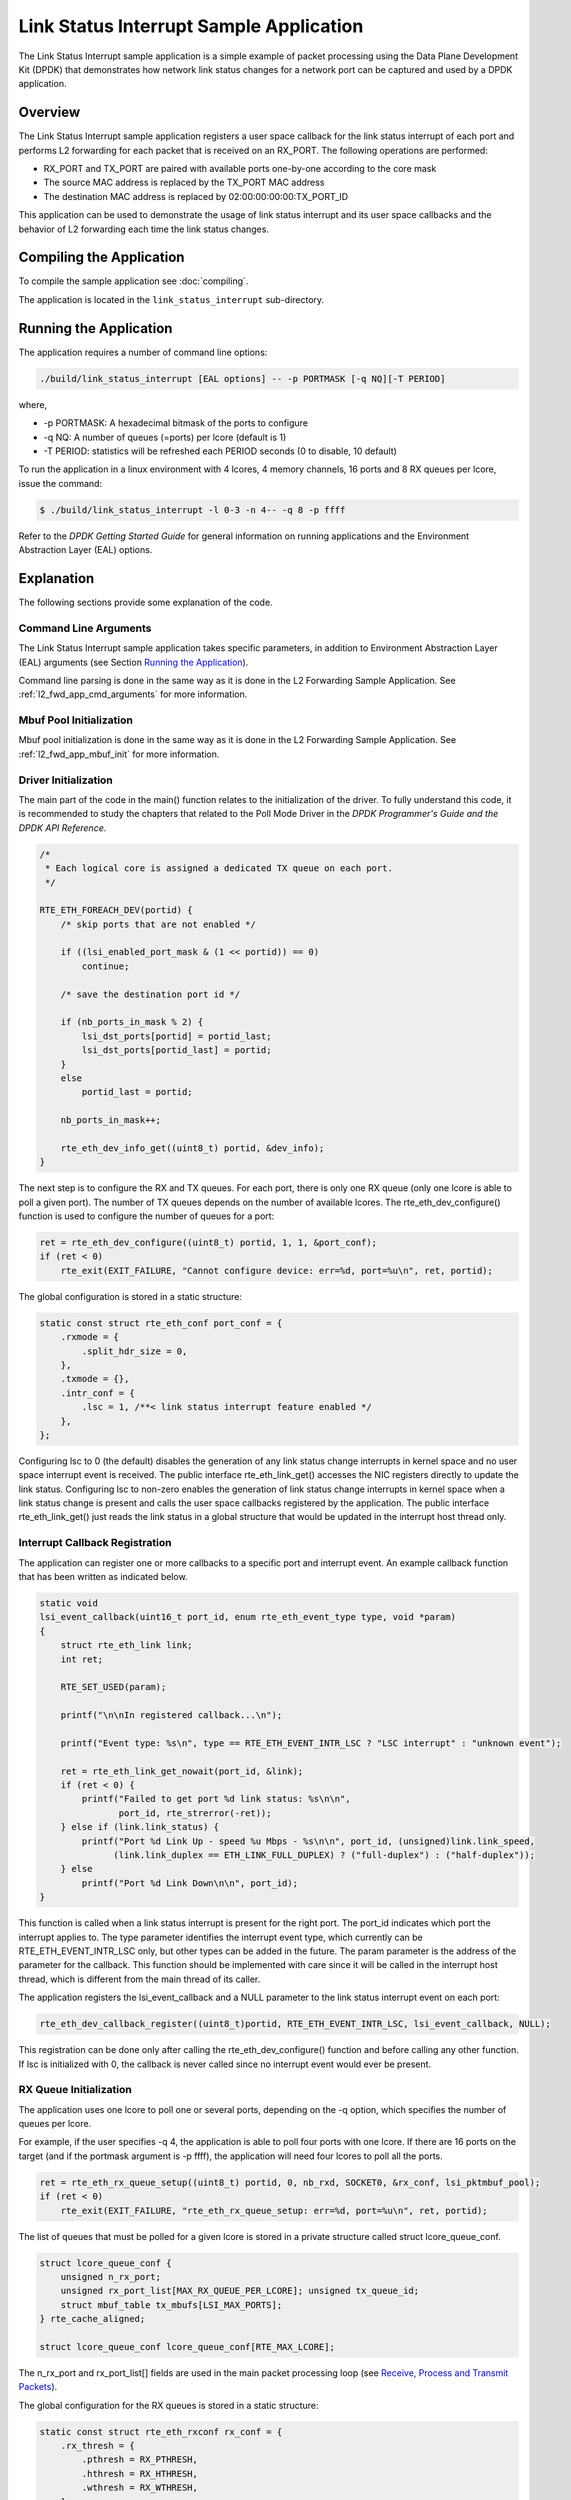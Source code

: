 ..  SPDX-License-Identifier: BSD-3-Clause
    Copyright(c) 2010-2014 Intel Corporation.

Link Status Interrupt Sample Application
========================================

The Link Status Interrupt sample application is a simple example of packet processing using
the Data Plane Development Kit (DPDK) that
demonstrates how network link status changes for a network port can be captured and
used by a DPDK application.

Overview
--------

The Link Status Interrupt sample application registers a user space callback for the link status interrupt of each port
and performs L2 forwarding for each packet that is received on an RX_PORT.
The following operations are performed:

*   RX_PORT and TX_PORT are paired with available ports one-by-one according to the core mask

*   The source MAC address is replaced by the TX_PORT MAC address

*   The destination MAC address is replaced by 02:00:00:00:00:TX_PORT_ID

This application can be used to demonstrate the usage of link status interrupt and its user space callbacks
and the behavior of L2 forwarding each time the link status changes.

Compiling the Application
-------------------------

To compile the sample application see :doc:`compiling`.

The application is located in the ``link_status_interrupt`` sub-directory.

Running the Application
-----------------------

The application requires a number of command line options:

.. code-block:: console

    ./build/link_status_interrupt [EAL options] -- -p PORTMASK [-q NQ][-T PERIOD]

where,

*   -p PORTMASK: A hexadecimal bitmask of the ports to configure

*   -q NQ: A number of queues (=ports) per lcore (default is 1)

*   -T PERIOD: statistics will be refreshed each PERIOD seconds (0 to disable, 10 default)

To run the application in a linux environment with 4 lcores, 4 memory channels, 16 ports and 8 RX queues per lcore,
issue the command:

.. code-block:: console

    $ ./build/link_status_interrupt -l 0-3 -n 4-- -q 8 -p ffff

Refer to the *DPDK Getting Started Guide* for general information on running applications
and the Environment Abstraction Layer (EAL) options.

Explanation
-----------

The following sections provide some explanation of the code.

Command Line Arguments
~~~~~~~~~~~~~~~~~~~~~~

The Link Status Interrupt sample application takes specific parameters,
in addition to Environment Abstraction Layer (EAL) arguments (see Section `Running the Application`_).

Command line parsing is done in the same way as it is done in the L2 Forwarding Sample Application.
See :ref:`l2_fwd_app_cmd_arguments` for more information.

Mbuf Pool Initialization
~~~~~~~~~~~~~~~~~~~~~~~~

Mbuf pool initialization is done in the same way as it is done in the L2 Forwarding Sample Application.
See :ref:`l2_fwd_app_mbuf_init` for more information.

Driver Initialization
~~~~~~~~~~~~~~~~~~~~~

The main part of the code in the main() function relates to the initialization of the driver.
To fully understand this code, it is recommended to study the chapters that related to the Poll Mode Driver in the
*DPDK Programmer's Guide and the DPDK API Reference*.

.. code-block:: c

    /*
     * Each logical core is assigned a dedicated TX queue on each port.
     */

    RTE_ETH_FOREACH_DEV(portid) {
        /* skip ports that are not enabled */

        if ((lsi_enabled_port_mask & (1 << portid)) == 0)
            continue;

        /* save the destination port id */

        if (nb_ports_in_mask % 2) {
            lsi_dst_ports[portid] = portid_last;
            lsi_dst_ports[portid_last] = portid;
        }
        else
            portid_last = portid;

        nb_ports_in_mask++;

        rte_eth_dev_info_get((uint8_t) portid, &dev_info);
    }

The next step is to configure the RX and TX queues.
For each port, there is only one RX queue (only one lcore is able to poll a given port).
The number of TX queues depends on the number of available lcores.
The rte_eth_dev_configure() function is used to configure the number of queues for a port:

.. code-block:: c

    ret = rte_eth_dev_configure((uint8_t) portid, 1, 1, &port_conf);
    if (ret < 0)
        rte_exit(EXIT_FAILURE, "Cannot configure device: err=%d, port=%u\n", ret, portid);

The global configuration is stored in a static structure:

.. code-block:: c

    static const struct rte_eth_conf port_conf = {
        .rxmode = {
            .split_hdr_size = 0,
        },
        .txmode = {},
        .intr_conf = {
            .lsc = 1, /**< link status interrupt feature enabled */
        },
    };

Configuring lsc to 0 (the default) disables the generation of any link status change interrupts in kernel space
and no user space interrupt event is received.
The public interface rte_eth_link_get() accesses the NIC registers directly to update the link status.
Configuring lsc to non-zero enables the generation of link status change interrupts in kernel space
when a link status change is present and calls the user space callbacks registered by the application.
The public interface rte_eth_link_get() just reads the link status in a global structure
that would be updated in the interrupt host thread only.

Interrupt Callback Registration
~~~~~~~~~~~~~~~~~~~~~~~~~~~~~~~

The application can register one or more callbacks to a specific port and interrupt event.
An example callback function that has been written as indicated below.

.. code-block:: c

    static void
    lsi_event_callback(uint16_t port_id, enum rte_eth_event_type type, void *param)
    {
        struct rte_eth_link link;
        int ret;

        RTE_SET_USED(param);

        printf("\n\nIn registered callback...\n");

        printf("Event type: %s\n", type == RTE_ETH_EVENT_INTR_LSC ? "LSC interrupt" : "unknown event");

        ret = rte_eth_link_get_nowait(port_id, &link);
        if (ret < 0) {
            printf("Failed to get port %d link status: %s\n\n",
                   port_id, rte_strerror(-ret));
        } else if (link.link_status) {
            printf("Port %d Link Up - speed %u Mbps - %s\n\n", port_id, (unsigned)link.link_speed,
                  (link.link_duplex == ETH_LINK_FULL_DUPLEX) ? ("full-duplex") : ("half-duplex"));
        } else
            printf("Port %d Link Down\n\n", port_id);
    }

This function is called when a link status interrupt is present for the right port.
The port_id indicates which port the interrupt applies to.
The type parameter identifies the interrupt event type,
which currently can be RTE_ETH_EVENT_INTR_LSC only, but other types can be added in the future.
The param parameter is the address of the parameter for the callback.
This function should be implemented with care since it will be called in the interrupt host thread,
which is different from the main thread of its caller.

The application registers the lsi_event_callback and a NULL parameter to the link status interrupt event on each port:

.. code-block:: c

    rte_eth_dev_callback_register((uint8_t)portid, RTE_ETH_EVENT_INTR_LSC, lsi_event_callback, NULL);

This registration can be done only after calling the rte_eth_dev_configure() function and before calling any other function.
If lsc is initialized with 0, the callback is never called since no interrupt event would ever be present.

RX Queue Initialization
~~~~~~~~~~~~~~~~~~~~~~~

The application uses one lcore to poll one or several ports, depending on the -q option,
which specifies the number of queues per lcore.

For example, if the user specifies -q 4, the application is able to poll four ports with one lcore.
If there are 16 ports on the target (and if the portmask argument is -p ffff),
the application will need four lcores to poll all the ports.

.. code-block:: c

    ret = rte_eth_rx_queue_setup((uint8_t) portid, 0, nb_rxd, SOCKET0, &rx_conf, lsi_pktmbuf_pool);
    if (ret < 0)
        rte_exit(EXIT_FAILURE, "rte_eth_rx_queue_setup: err=%d, port=%u\n", ret, portid);

The list of queues that must be polled for a given lcore is stored in a private structure called struct lcore_queue_conf.

.. code-block:: c

    struct lcore_queue_conf {
        unsigned n_rx_port;
        unsigned rx_port_list[MAX_RX_QUEUE_PER_LCORE]; unsigned tx_queue_id;
        struct mbuf_table tx_mbufs[LSI_MAX_PORTS];
    } rte_cache_aligned;

    struct lcore_queue_conf lcore_queue_conf[RTE_MAX_LCORE];

The n_rx_port and rx_port_list[] fields are used in the main packet processing loop
(see `Receive, Process and Transmit Packets`_).

The global configuration for the RX queues is stored in a static structure:

.. code-block:: c

    static const struct rte_eth_rxconf rx_conf = {
        .rx_thresh = {
            .pthresh = RX_PTHRESH,
            .hthresh = RX_HTHRESH,
            .wthresh = RX_WTHRESH,
        },
    };

TX Queue Initialization
~~~~~~~~~~~~~~~~~~~~~~~

Each lcore should be able to transmit on any port.
For every port, a single TX queue is initialized.

.. code-block:: c

    /* init one TX queue logical core on each port */

    fflush(stdout);

    ret = rte_eth_tx_queue_setup(portid, 0, nb_txd, rte_eth_dev_socket_id(portid), &tx_conf);
    if (ret < 0)
        rte_exit(EXIT_FAILURE, "rte_eth_tx_queue_setup: err=%d,port=%u\n", ret, (unsigned) portid);

The global configuration for TX queues is stored in a static structure:

.. code-block:: c

    static const struct rte_eth_txconf tx_conf = {
        .tx_thresh = {
            .pthresh = TX_PTHRESH,
            .hthresh = TX_HTHRESH,
            .wthresh = TX_WTHRESH,
        },
        .tx_free_thresh = RTE_TEST_TX_DESC_DEFAULT + 1, /* disable feature */
    };

Receive, Process and Transmit Packets
~~~~~~~~~~~~~~~~~~~~~~~~~~~~~~~~~~~~~

In the lsi_main_loop() function, the main task is to read ingress packets from the RX queues.
This is done using the following code:

.. code-block:: c

    /*
     *   Read packet from RX queues
     */

    for (i = 0; i < qconf->n_rx_port; i++) {
        portid = qconf->rx_port_list[i];
        nb_rx = rte_eth_rx_burst((uint8_t) portid, 0, pkts_burst, MAX_PKT_BURST);
        port_statistics[portid].rx += nb_rx;

        for (j = 0; j < nb_rx; j++) {
            m = pkts_burst[j];
            rte_prefetch0(rte_pktmbuf_mtod(m, void *));
            lsi_simple_forward(m, portid);
        }
    }

Packets are read in a burst of size MAX_PKT_BURST.
The rte_eth_rx_burst() function writes the mbuf pointers in a local table and returns the number of available mbufs in the table.

Then, each mbuf in the table is processed by the lsi_simple_forward() function.
The processing is very simple: processes the TX port from the RX port and then replaces the source and destination MAC addresses.

.. note::

    In the following code, the two lines for calculating the output port require some explanation.
    If portId is even, the first line does nothing (as portid & 1 will be 0), and the second line adds 1.
    If portId is odd, the first line subtracts one and the second line does nothing.
    Therefore, 0 goes to 1, and 1 to 0, 2 goes to 3 and 3 to 2, and so on.

.. code-block:: c

    static void
    lsi_simple_forward(struct rte_mbuf *m, unsigned portid)
    {
        struct rte_ether_hdr *eth;
        void *tmp;
        unsigned dst_port = lsi_dst_ports[portid];

        eth = rte_pktmbuf_mtod(m, struct rte_ether_hdr *);

        /* 02:00:00:00:00:xx */

        tmp = &eth->d_addr.addr_bytes[0];

        *((uint64_t *)tmp) = 0x000000000002 + (dst_port << 40);

        /* src addr */
        rte_ether_addr_copy(&lsi_ports_eth_addr[dst_port], &eth->s_addr);

        lsi_send_packet(m, dst_port);
    }

Then, the packet is sent using the lsi_send_packet(m, dst_port) function.
For this test application, the processing is exactly the same for all packets arriving on the same RX port.
Therefore, it would have been possible to call the lsi_send_burst() function directly from the main loop
to send all the received packets on the same TX port using
the burst-oriented send function, which is more efficient.

However, in real-life applications (such as, L3 routing),
packet N is not necessarily forwarded on the same port as packet N-1.
The application is implemented to illustrate that so the same approach can be reused in a more complex application.

The lsi_send_packet() function stores the packet in a per-lcore and per-txport table.
If the table is full, the whole packets table is transmitted using the lsi_send_burst() function:

.. code-block:: c

    /* Send the packet on an output interface */

    static int
    lsi_send_packet(struct rte_mbuf *m, uint16_t port)
    {
        unsigned lcore_id, len;
        struct lcore_queue_conf *qconf;

        lcore_id = rte_lcore_id();
        qconf = &lcore_queue_conf[lcore_id];
        len = qconf->tx_mbufs[port].len;
        qconf->tx_mbufs[port].m_table[len] = m;
        len++;

        /* enough pkts to be sent */

        if (unlikely(len == MAX_PKT_BURST)) {
            lsi_send_burst(qconf, MAX_PKT_BURST, port);
            len = 0;
        }
        qconf->tx_mbufs[port].len = len;

        return 0;
    }

To ensure that no packets remain in the tables, each lcore does a draining of the TX queue in its main loop.
This technique introduces some latency when there are not many packets to send.
However, it improves performance:

.. code-block:: c

    cur_tsc = rte_rdtsc();

    /*
     *    TX burst queue drain
     */

    diff_tsc = cur_tsc - prev_tsc;

    if (unlikely(diff_tsc > drain_tsc)) {
        /* this could be optimized (use queueid instead of * portid), but it is not called so often */

        for (portid = 0; portid < RTE_MAX_ETHPORTS; portid++) {
            if (qconf->tx_mbufs[portid].len == 0)
                continue;

            lsi_send_burst(&lcore_queue_conf[lcore_id],
            qconf->tx_mbufs[portid].len, (uint8_t) portid);
            qconf->tx_mbufs[portid].len = 0;
        }

        /* if timer is enabled */

        if (timer_period > 0) {
            /* advance the timer */

            timer_tsc += diff_tsc;

            /* if timer has reached its timeout */

            if (unlikely(timer_tsc >= (uint64_t) timer_period)) {
                /* do this only on initial core */

                if (lcore_id == rte_get_initial_lcore()) {
                    print_stats();

                    /* reset the timer */
                    timer_tsc = 0;
                }
            }
        }
        prev_tsc = cur_tsc;
   }
